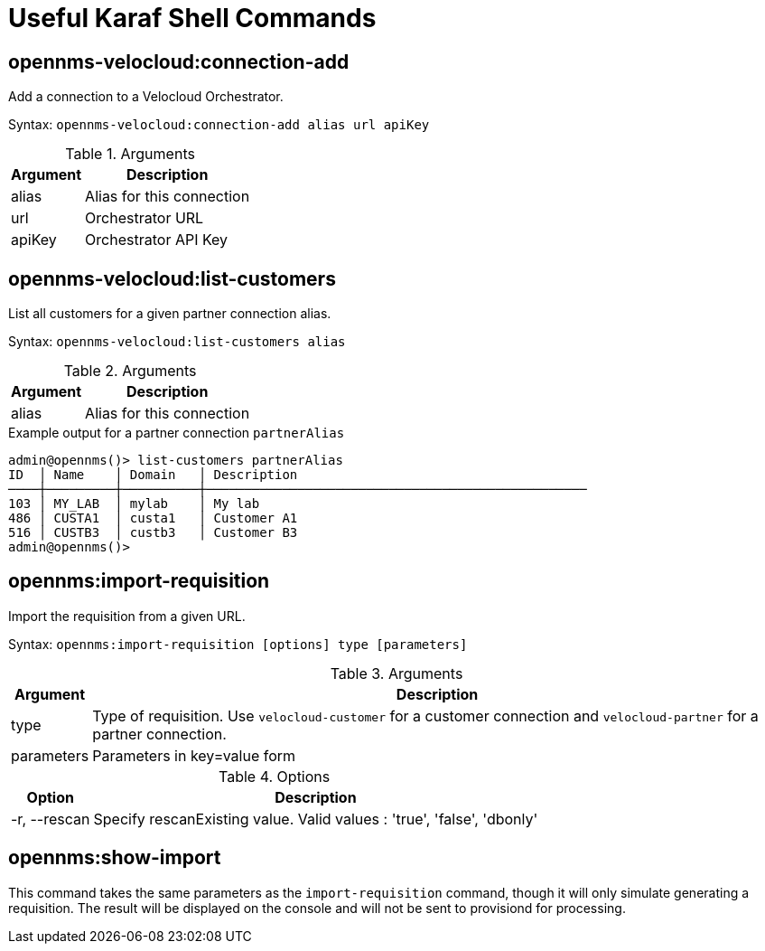 = Useful Karaf Shell Commands
:imagesdir: ../assets/images

:description: View Karaf shell commands in the OpenNMS Velocloud plugin: add connections, list customers, and import requisition.

== opennms-velocloud:connection-add

Add a connection to a Velocloud Orchestrator.

Syntax: `opennms-velocloud:connection-add alias url apiKey`

.Arguments
[options="header, autowidth", cols="2,1"]
|===

| Argument
| Description

| alias
| Alias for this connection

| url
| Orchestrator URL

| apiKey
| Orchestrator API Key

|===

== opennms-velocloud:list-customers

List all customers for a given partner connection alias.

Syntax: `opennms-velocloud:list-customers alias`

.Arguments
[options="header, autowidth", cols="2,1"]
|===

| Argument
| Description

| alias
| Alias for this connection

|===

.Example output for a partner connection `partnerAlias`
[source, shell]
----
admin@opennms()> list-customers partnerAlias
ID  │ Name    │ Domain   │ Description
────┼─────────┼──────────┼──────────────────────────────────────────────────
103 │ MY_LAB  │ mylab    │ My lab
486 │ CUSTA1  │ custa1   │ Customer A1
516 │ CUSTB3  │ custb3   │ Customer B3
admin@opennms()>
----

== opennms:import-requisition

Import the requisition from a given URL.

Syntax: `opennms:import-requisition [options] type [parameters]`

.Arguments
[options="header, autowidth", cols="2,1"]
|===

| Argument
| Description

| type
| Type of requisition.
Use `velocloud-customer` for a customer connection and `velocloud-partner` for a partner connection.

| parameters
| Parameters in key=value form

|===

.Options
[options="header, autowidth", cols="2,1"]
|===

| Option
| Description

| -r, --rescan
| Specify rescanExisting value.
Valid values : 'true', 'false', 'dbonly'

|===

== opennms:show-import

This command takes the same parameters as the `import-requisition` command, though it will only simulate generating a requisition.
The result will be displayed on the console and will not be sent to provisiond for processing.
